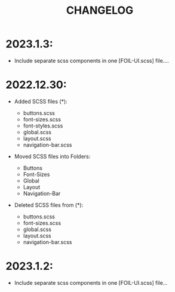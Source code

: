 #+title: CHANGELOG

* 2023.1.3:

- Include separate scss components in one [FOIL-UI.scss] file....

* 2022.12.30:

- Added SCSS files (*):

                    - buttons.scss
                    - font-sizes.scss
                    - font-styles.scss
                    - global.scss
                    - layout.scss
                    - navigation-bar.scss

- Moved SCSS files into Folders:
                    - Buttons
                    - Font-Sizes
                    - Global
                    - Layout
                    - Navigation-Bar

- Deleted SCSS files from (*):
                    - buttons.scss
                    - font-sizes.scss
                    - global.scss
                    - layout.scss
                    - navigation-bar.scss



* 2023.1.2:
- Include separate scss components in one [FOIL-UI.scss] file...
